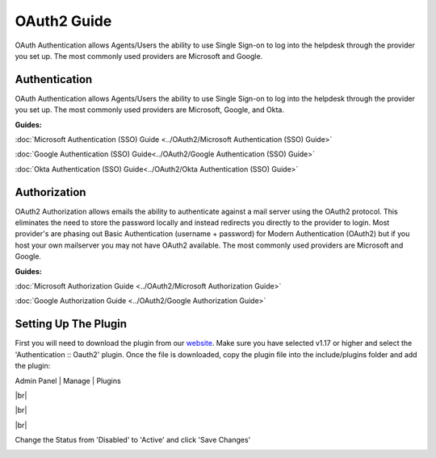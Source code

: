 .. |br| raw:: html

    <br>

OAuth2 Guide
============

OAuth Authentication allows Agents/Users the ability to use Single Sign-on to log into the helpdesk through the provider you set up. The most commonly used providers are Microsoft and Google.

Authentication
--------------

OAuth Authentication allows Agents/Users the ability to use Single Sign-on to log into the helpdesk through the provider you set up. The most commonly used providers are Microsoft, Google, and Okta.

**Guides:**

:doc:`Microsoft Authentication (SSO) Guide <../OAuth2/Microsoft Authentication (SSO) Guide>`

:doc:`Google Authentication (SSO) Guide<../OAuth2/Google Authentication (SSO) Guide>`

:doc:`Okta Authentication (SSO) Guide<../OAuth2/Okta Authentication (SSO) Guide>`

Authorization
-------------

OAuth2 Authorization allows emails the ability to authenticate against a mail server using the OAuth2 protocol. This eliminates the need to store the password locally and instead redirects you directly to the provider to login. Most provider's are phasing out Basic Authentication (username + password) for Modern Authentication (OAuth2) but if you host your own mailserver you may not have OAuth2 available. The most commonly used providers are Microsoft and Google.

**Guides:**

:doc:`Microsoft Authorization Guide <../OAuth2/Microsoft Authorization Guide>`

:doc:`Google Authorization Guide <../OAuth2/Google Authorization Guide>`

Setting Up The Plugin
---------------------

First you will need to download the plugin from our `website <https://osticket.com/download>`_. Make sure you have selected v1.17 or higher and select the 'Authentication :: Oauth2' plugin. Once the file is downloaded, copy the plugin file into the include/plugins folder and add the plugin:

Admin Panel | Manage | Plugins

.. image:: ../_static/images/oauth-authentication/oauth7_add_plugin.png
  :alt: Add Plugin

|br|

.. image:: ../_static/images/oauth-authentication/oauth8_install_plugin.png
  :alt: Install Plugin

|br|

.. image:: ../_static/images/oauth-authentication/oauth9_installed.png
  :alt: Installed

|br|

Change the Status from 'Disabled' to 'Active' and click 'Save Changes'

.. image:: ../_static/images/oauth-authentication/oauth10_plugin_active.png
  :alt: oauth10_plugin_active

